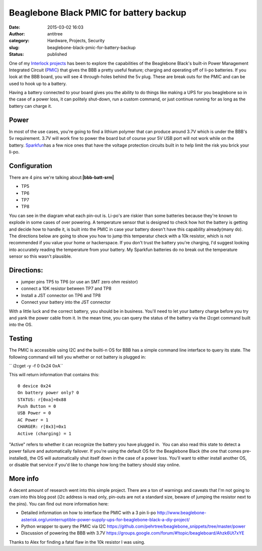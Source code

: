 Beaglebone Black PMIC for battery backup
########################################
:date: 2015-03-02 16:03
:author: antitree
:category: Hardware, Projects, Security
:slug: beaglebone-black-pmic-for-battery-backup
:status: published

One of my `Interlock
projects <https://trello.com/c/Hlx0umUw/12-tactical-beaglebone>`__ has
been to explore the capabilities of the Beaglebone Black's built-in
Power Management Integrated Circuit
(`PMIC <http://en.wikipedia.org/wiki/Power_management_integrated_circuit>`__)
that gives the BBB a pretty useful feature; charging and operating off
of li-po batteries. If you look at the BBB board, you will see 4
through-holes behind the 5v plug. These are break outs for the PMIC and
can be used to hook up to a battery.

|beaglebone with sparkfun battery|

Having a battery connected to your board gives you the ability to do
things like making a UPS for you beaglebone so in the case of a power
loss, it can politely shut-down, run a custom command, or just continue
running for as long as the battery can charge it.\ |bbb_pinouts|

**Power**
=========

In most of the use cases, you're going to find a lithium polymer that
can produce around 3.7V which is under the BBB's 5v requirement. 3.7V
will work fine to power the board but of course your 5V USB port will
not work while on the
battery. \ `Sparkfun <https://www.sparkfun.com/products/8483>`__\ has a
few nice ones that have the voltage protection circuits built in to help
limit the risk you brick your li-po.

**Configuration**
=================

There are 4 pins we're talking about:\ **|bbb-batt-srm|**

-  TP5
-  TP6
-  TP7
-  TP8

You can see in the diagram what each pin-out is. Li-po's are riskier
than some batteries because they're known to explode in some cases of
over powering. A temperature sensor that is designed to check how hot
the battery is getting and decide how to handle it, is built into the
PMIC in case your battery doesn't have this capability already(many do).
The directions below are going to show you how to jump this temperatur
check with a 10k resistor, which is not recommended if you value your
home or hackerspace. If you don't trust the battery you're charging, I'd
suggest looking into accurately reading the temperature from your
battery. My Sparkfun batteries do no break out the temperature sensor so
this wasn't plausible.

**Directions**:
===============

-  jumper pins TP5 to TP6 (or use an SMT zero ohm resistor)
-  connect a 10K resistor between TP7 and TP8
-  Install a JST connector on TP6 and TP8
-  Connect your battery into the JST connector

With a little luck and the correct battery, you should be in business.
You'll need to let your battery charge before you try and yank the power
cable from it. In the mean time, you can query the status of the battery
via the i2cget command built into the OS.

**Testing**
===========

The PMIC is accessible using I2C and the builti-n OS for BBB has a
simple command line interface to query its state. The following command
will tell you whether or not battery is plugged in:

`` i2cget -y -f 0 0x24 0xA``

This will return information that contains this:

::

    0 device 0x24
    On battery power only? 0
    STATUS: r[0xa]=0x88
    Push Button = 0
    USB Power = 0
    AC Power = 1
    CHARGER: r[0x3]=0x1
    Active (charging) = 1

"Active" refers to whether it can recognize the battery you have plugged
in.  You can also read this state to detect a power failure and
automatically failover. If you're using the default OS for the
Beaglebone Black (the one that comes pre-installed), the OS will
automatically shut itself down in the case of a power loss. You'll want
to either install another OS, or disable that service if you'd like to
change how long the battery should stay online.

More info
=========

A decent amount of research went into this simple project. There are a
ton of warnings and caveats that I'm not going to cram into this blog
post (i2c address is read only, pin-outs are not a standard size, beware
of jumping the resistor next to the pins). You can find out more
information here:

-  Detailed information on how to interface the PMIC with a 3 pin
   li-po \ http://www.beaglebone-asterisk.org/uninterruptible-power-supply-ups-for-beaglebone-black-a-diy-project/
-  Python wrapper to query the PMIC via
   I2C \ https://github.com/pehrtree/beaglebone_snippets/tree/master/power
-  Discussion of powering the BBB with
   3.7V \ https://groups.google.com/forum/#!topic/beagleboard/Ahzk6Ut7xYE

Thanks to Alex for finding a fatal flaw in the 10k resistor I was using.

.. |beaglebone with sparkfun battery| image:: {filename}wp-uploads/2015/03/IMAG0734.jpg-300x170.jpeg
   :class: aligncenter size-medium wp-image-1906
   :width: 300px
   :height: 170px
   :target: {filename}wp-uploads/2015/03/IMAG0734.jpg.jpeg
.. |bbb_pinouts| image:: {filename}wp-uploads/2015/03/bbb_pinouts-e1425329803523-267x300.jpg
   :class: aligncenter size-medium wp-image-1907
   :width: 267px
   :height: 300px
.. |bbb-batt-srm| image:: {filename}wp-uploads/2015/03/bbb-batt-srm-300x109.jpg
   :class: alignright wp-image-1905
   :width: 377px
   :height: 137px
